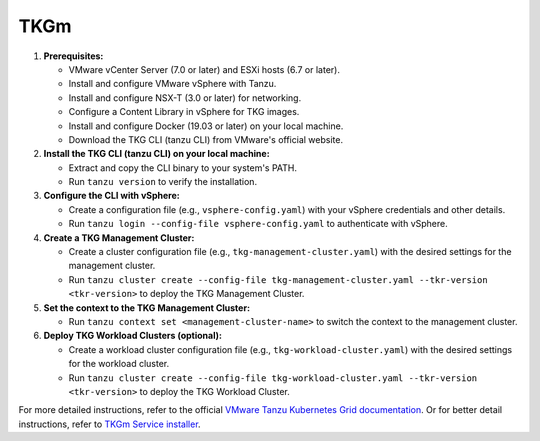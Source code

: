 TKGm
=====

   
1. **Prerequisites:**
   
   * VMware vCenter Server (7.0 or later) and ESXi hosts (6.7 or later).
   * Install and configure VMware vSphere with Tanzu.
   * Install and configure NSX-T (3.0 or later) for networking.
   * Configure a Content Library in vSphere for TKG images.
   * Install and configure Docker (19.03 or later) on your local machine.
   * Download the TKG CLI (tanzu CLI) from VMware's official website.

2. **Install the TKG CLI (tanzu CLI) on your local machine:**

   * Extract and copy the CLI binary to your system's PATH.
   * Run ``tanzu version`` to verify the installation.

3. **Configure the CLI with vSphere:**

   * Create a configuration file (e.g., ``vsphere-config.yaml``) with your vSphere credentials and other details.
   * Run ``tanzu login --config-file vsphere-config.yaml`` to authenticate with vSphere.

4. **Create a TKG Management Cluster:**

   * Create a cluster configuration file (e.g., ``tkg-management-cluster.yaml``) with the desired settings for the management cluster.
   * Run ``tanzu cluster create --config-file tkg-management-cluster.yaml --tkr-version <tkr-version>`` to deploy the TKG Management Cluster.

5. **Set the context to the TKG Management Cluster:**

   * Run ``tanzu context set <management-cluster-name>`` to switch the context to the management cluster.

6. **Deploy TKG Workload Clusters (optional):**

   * Create a workload cluster configuration file (e.g., ``tkg-workload-cluster.yaml``) with the desired settings for the workload cluster.
   * Run ``tanzu cluster create --config-file tkg-workload-cluster.yaml --tkr-version <tkr-version>`` to deploy the TKG Workload Cluster.

For more detailed instructions, refer to the official `VMware Tanzu Kubernetes Grid documentation <https://docs.vmware.com/en/VMware-Tanzu-Kubernetes-Grid/index.html>`_.
Or for better detail instructions, refer to `TKGm Service installer <https://docs.vmware.com/en/Service-Installer-for-VMware-Tanzu/2.2.0/service-installer/GUID-vSphere%20-%20Backed%20by%20VDS-TKGm-TKOonVsphereVDStkg.html>`_.
